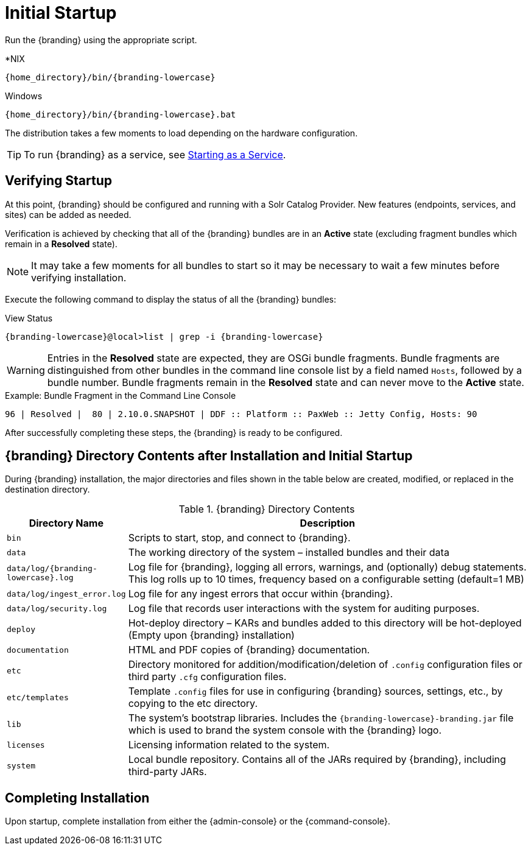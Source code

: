 :title: Initial Startup
:type: installing
:status: published
:summary: System state at initial startup.
:project: {branding}
:order: 02

= Initial Startup

Run the {branding} using the appropriate script.

.*NIX
[source,subs=attributes]
----
{home_directory}/bin/{branding-lowercase}
----

.Windows
[source,subs=attributes]
----
{home_directory}/bin/{branding-lowercase}.bat
----

The distribution takes a few moments to load depending on the hardware configuration.

[TIP]
====
To run {branding} as a service, see xref:managing:running/ddf-service.adoc[Starting as a Service].
====

== Verifying Startup

At this point, {branding} should be configured and running with a Solr Catalog Provider.
New features (endpoints, services, and sites) can be added as needed.

Verification is achieved by checking that all of the {branding} bundles are in an *Active* state (excluding fragment bundles which remain in a *Resolved* state).

[NOTE]
====
It may take a few moments for all bundles to start so it may be necessary to wait a few minutes before verifying installation.
====

Execute the following command to display the status of all the {branding} bundles:

.View Status
[source,subs=attributes]
----
{branding-lowercase}@local>list | grep -i {branding-lowercase}
----

[WARNING]
====
Entries in the *Resolved* state are expected, they are OSGi bundle fragments.
Bundle fragments are distinguished from other bundles in the command line console list by a field named `Hosts`, followed by a bundle number.
Bundle fragments remain in the *Resolved* state and can never move to the *Active* state.
====

.Example: Bundle Fragment in the Command Line Console
[source,subs=attributes]
----
96 | Resolved |  80 | 2.10.0.SNAPSHOT | DDF :: Platform :: PaxWeb :: Jetty Config, Hosts: 90
----

After successfully completing these steps, the {branding} is ready to be configured.

== {branding} Directory Contents after Installation and Initial Startup

During {branding} installation, the major directories and files shown in the table below are created, modified, or replaced in the destination directory.

.{branding} Directory Contents
[cols="1,4" options="header"]
|===

|Directory Name
|Description

|`bin`
|Scripts to start, stop, and connect to {branding}.

|`data`
|The working directory of the system – installed bundles and their data

|`data/log/{branding-lowercase}.log`
|Log file for {branding}, logging all errors, warnings, and (optionally) debug statements. This log rolls up to 10 times, frequency based on a configurable setting (default=1 MB)

|`data/log/ingest_error.log`
|Log file for any ingest errors that occur within {branding}.

|`data/log/security.log`
|Log file that records user interactions with the system for auditing purposes.

|`deploy`
|Hot-deploy directory – KARs and bundles added to this directory will be hot-deployed (Empty upon {branding} installation)

|`documentation`
|HTML and PDF copies of {branding} documentation.

|`etc`
|Directory monitored for addition/modification/deletion of `.config` configuration files or third party `.cfg` configuration files.

|`etc/templates`
|Template `.config` files for use in configuring {branding} sources, settings, etc., by copying to the etc directory.

|`lib`
|The system's bootstrap libraries. Includes the `{branding-lowercase}-branding.jar` file which is used to brand the system console with the {branding} logo.

|`licenses`
|Licensing information related to the system.

|`system`
|Local bundle repository. Contains all of the JARs required by {branding}, including third-party JARs.

|===

== Completing Installation

Upon startup, complete installation from either the {admin-console} or the {command-console}.
